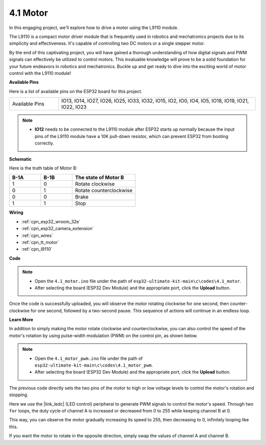 .. _ar_motor:

4.1 Motor
===========================

In this engaging project, we'll explore how to drive a motor using the L9110 module.

The L9110 is a compact motor driver module that is frequently used in robotics and mechatronics projects due to its simplicity and effectiveness. It's capable of controlling two DC motors or a single stepper motor.

By the end of this captivating project, you will have gained a thorough understanding of how digital signals and PWM signals can effectively be utilized to control motors. This invaluable knowledge will prove to be a solid foundation for your future endeavors in robotics and mechatronics. Buckle up and get ready to dive into the exciting world of motor control with the L9110 module!


**Available Pins**

Here is a list of available pins on the ESP32 board for this project.

.. list-table::
    :widths: 5 20 

    * - Available Pins
      - IO13, IO14, IO27, IO26, IO25, IO33, IO32, IO15, IO2, IO0, IO4, IO5, IO18, IO19, IO21, IO22, IO23

.. note::

  * **IO12** needs to be connected to the L9110 module after ESP32 starts up normally because the input pins of the L9110 module have a 10K pull-down resistor, which can prevent ESP32 from booting correctly.


**Schematic**

.. image:: ../../img/circuit/circuit_4.1_motor.png

Here is the truth table of Motor B:

.. list-table:: 
    :widths: 25 25 50
    :header-rows: 1

    * - B-1A
      - B-1B
      - The state of Motor B
    * - 1
      - 0
      - Rotate clockwise
    * - 0
      - 1
      - Rotate counterclockwise
    * - 0
      - 0
      - Brake
    * - 1
      - 1
      - Stop
    
**Wiring**

.. image:: ../../img/wiring/4.1_motor_bb.png

* :ref:`cpn_esp32_wroom_32e`
* :ref:`cpn_esp32_camera_extension`
* :ref:`cpn_wires`
* :ref:`cpn_tt_motor`
* :ref:`cpn_l9110`



**Code**

.. note::

    * Open the ``4.1_motor.ino`` file under the path of ``esp32-ultimate-kit-main\c\codes\4.1_motor``.
    * After selecting the board (ESP32 Dev Module) and the appropriate port, click the **Upload** button.
    
    
.. raw:: html
    
  <iframe src=https://create.arduino.cc/editor/sunfounder01/13364fc5-5094-4a84-90ce-07a5f85556dc/preview?embed style="height:510px;width:100%;margin:10px 0" frameborder=0></iframe>



Once the code is successfully uploaded, you will observe the motor rotating clockwise for one second, then counter-clockwise for one second, followed by a two-second pause. This sequence of actions will continue in an endless loop.


**Learn More**

In addition to simply making the motor rotate clockwise and counterclockwise, you can also control the speed of the motor's rotation by using pulse-width modulation (PWM) on the control pin, as shown below.

.. note::

    * Open the ``4.1_motor_pwm.ino`` file under the path of ``esp32-ultimate-kit-main\c\codes\4.1_motor_pwm``.
    * After selecting the board (ESP32 Dev Module) and the appropriate port, click the **Upload** button.
    
    
.. raw:: html

  <iframe src=https://create.arduino.cc/editor/sunfounder01/32c262fd-9975-4137-9973-8b62d7240fee/preview?embed style="height:510px;width:100%;margin:10px 0" frameborder=0></iframe>


The previous code directly sets the two pins of the motor to high or low voltage levels to control the motor's rotation and stopping.

Here we use the |link_ledc| (LED control) peripheral to generate PWM signals to control the motor's speed. Through two ``for`` loops, the duty cycle of channel A is increased or decreased from 0 to 255 while keeping channel B at 0.

This way, you can observe the motor gradually increasing its speed to 255, then decreasing to 0, infinitely looping like this.

If you want the motor to rotate in the opposite direction, simply swap the values of channel A and channel B.
